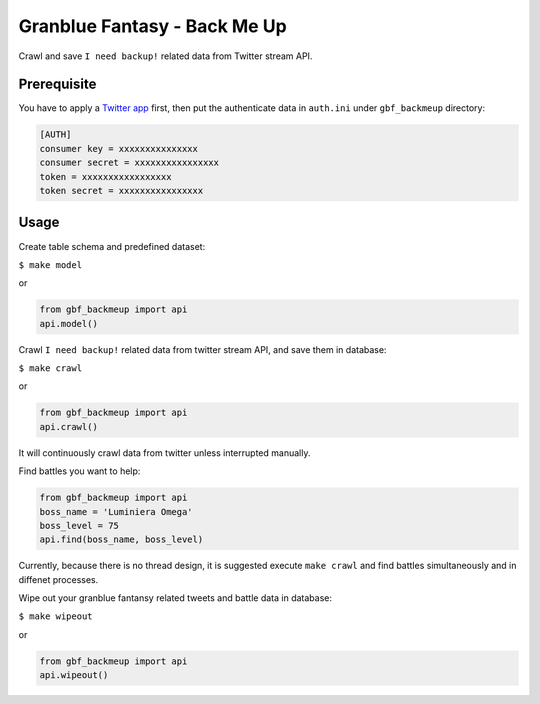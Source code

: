 Granblue Fantasy - Back Me Up
~~~~~~~~~~~~~~~~~~~~~~~~~~~~~

Crawl and save ``I need backup!`` related data from Twitter stream API.

Prerequisite
------------

You have to apply a `Twitter app <https://apps.twitter.com>`_ first,
then put the authenticate data in ``auth.ini`` under ``gbf_backmeup`` directory:

.. code-block:: ini

    [AUTH]
    consumer key = xxxxxxxxxxxxxxx
    consumer secret = xxxxxxxxxxxxxxxx
    token = xxxxxxxxxxxxxxxxx
    token secret = xxxxxxxxxxxxxxxx

Usage
-----

Create table schema and predefined dataset:

``$ make model``

or

.. code-block:: python

    from gbf_backmeup import api
    api.model()

Crawl ``I need backup!`` related data from twitter stream API, and save them in database:

``$ make crawl``

or

.. code-block:: python

    from gbf_backmeup import api
    api.crawl()

It will continuously crawl data from twitter unless interrupted manually.

Find battles you want to help:

.. code-block:: python

    from gbf_backmeup import api
    boss_name = 'Luminiera Omega'
    boss_level = 75
    api.find(boss_name, boss_level)

Currently, because there is no thread design, it is suggested execute ``make crawl`` and find battles simultaneously and in diffenet processes.

Wipe out your granblue fantansy related tweets and battle data in database:

``$ make wipeout``

or

.. code-block:: python

    from gbf_backmeup import api
    api.wipeout()
